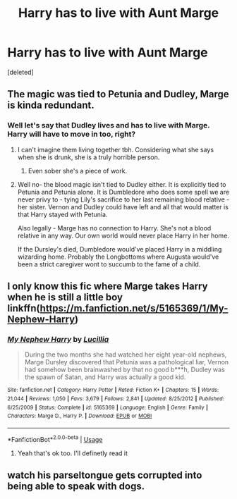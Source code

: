 #+TITLE: Harry has to live with Aunt Marge

* Harry has to live with Aunt Marge
:PROPERTIES:
:Score: 10
:DateUnix: 1542108517.0
:DateShort: 2018-Nov-13
:FlairText: Request
:END:
[deleted]


** The magic was tied to Petunia and Dudley, Marge is kinda redundant.
:PROPERTIES:
:Author: Fierysword5
:Score: 21
:DateUnix: 1542109175.0
:DateShort: 2018-Nov-13
:END:

*** Well let's say that Dudley lives and has to live with Marge. Harry will have to move in too, right?
:PROPERTIES:
:Author: 55lekna
:Score: 8
:DateUnix: 1542109595.0
:DateShort: 2018-Nov-13
:END:

**** I can't imagine them living together tbh. Considering what she says when she is drunk, she is a truly horrible person.
:PROPERTIES:
:Author: Fierysword5
:Score: 4
:DateUnix: 1542109749.0
:DateShort: 2018-Nov-13
:END:

***** Even sober she's a piece of work.
:PROPERTIES:
:Author: Jahoan
:Score: 2
:DateUnix: 1542115273.0
:DateShort: 2018-Nov-13
:END:


**** Well no- the blood magic isn't tied to Dudley either. It is explicitly tied to Petunia and Petunia alone. It is Dumbledore who does some spell we are never privy to - tying Lily's sacrifice to her last remaining blood relative - her sister. Vernon and Dudley could have left and all that would matter is that Harry stayed with Petunia.

Also legally - Marge has no connection to Harry. She's not a blood relative in any way. Our own world would never place Harry in her home.

If the Dursley's died, Dumbledore would've placed Harry in a middling wizarding home. Probably the Longbottoms where Augusta would've been a strict caregiver wont to succumb to the fame of a child.
:PROPERTIES:
:Author: aridnie
:Score: 2
:DateUnix: 1542332271.0
:DateShort: 2018-Nov-16
:END:


** I only know this fic where Marge takes Harry when he is still a little boy linkffn([[https://m.fanfiction.net/s/5165369/1/My-Nephew-Harry]])
:PROPERTIES:
:Author: natus92
:Score: 11
:DateUnix: 1542117491.0
:DateShort: 2018-Nov-13
:END:

*** [[https://www.fanfiction.net/s/5165369/1/][*/My Nephew Harry/*]] by [[https://www.fanfiction.net/u/579283/Lucillia][/Lucillia/]]

#+begin_quote
  During the two months she had watched her eight year-old nephews, Marge Dursley discovered that Petunia was a pathological liar, Vernon had somehow been brainwashed by that no good b***h, Dudley was the spawn of Satan, and Harry was actually a good kid.
#+end_quote

^{/Site/:} ^{fanfiction.net} ^{*|*} ^{/Category/:} ^{Harry} ^{Potter} ^{*|*} ^{/Rated/:} ^{Fiction} ^{K+} ^{*|*} ^{/Chapters/:} ^{15} ^{*|*} ^{/Words/:} ^{21,044} ^{*|*} ^{/Reviews/:} ^{1,050} ^{*|*} ^{/Favs/:} ^{3,679} ^{*|*} ^{/Follows/:} ^{2,841} ^{*|*} ^{/Updated/:} ^{8/25/2012} ^{*|*} ^{/Published/:} ^{6/25/2009} ^{*|*} ^{/Status/:} ^{Complete} ^{*|*} ^{/id/:} ^{5165369} ^{*|*} ^{/Language/:} ^{English} ^{*|*} ^{/Genre/:} ^{Family} ^{*|*} ^{/Characters/:} ^{Marge} ^{D.,} ^{Harry} ^{P.} ^{*|*} ^{/Download/:} ^{[[http://www.ff2ebook.com/old/ffn-bot/index.php?id=5165369&source=ff&filetype=epub][EPUB]]} ^{or} ^{[[http://www.ff2ebook.com/old/ffn-bot/index.php?id=5165369&source=ff&filetype=mobi][MOBI]]}

--------------

*FanfictionBot*^{2.0.0-beta} | [[https://github.com/tusing/reddit-ffn-bot/wiki/Usage][Usage]]
:PROPERTIES:
:Author: FanfictionBot
:Score: 3
:DateUnix: 1542117504.0
:DateShort: 2018-Nov-13
:END:

**** Yeah that's ok too. I'll definetly read it
:PROPERTIES:
:Author: 55lekna
:Score: 2
:DateUnix: 1542117716.0
:DateShort: 2018-Nov-13
:END:


** watch his parseltongue gets corrupted into being able to speak with dogs.
:PROPERTIES:
:Author: ForumWarrior
:Score: 3
:DateUnix: 1542127025.0
:DateShort: 2018-Nov-13
:END:
